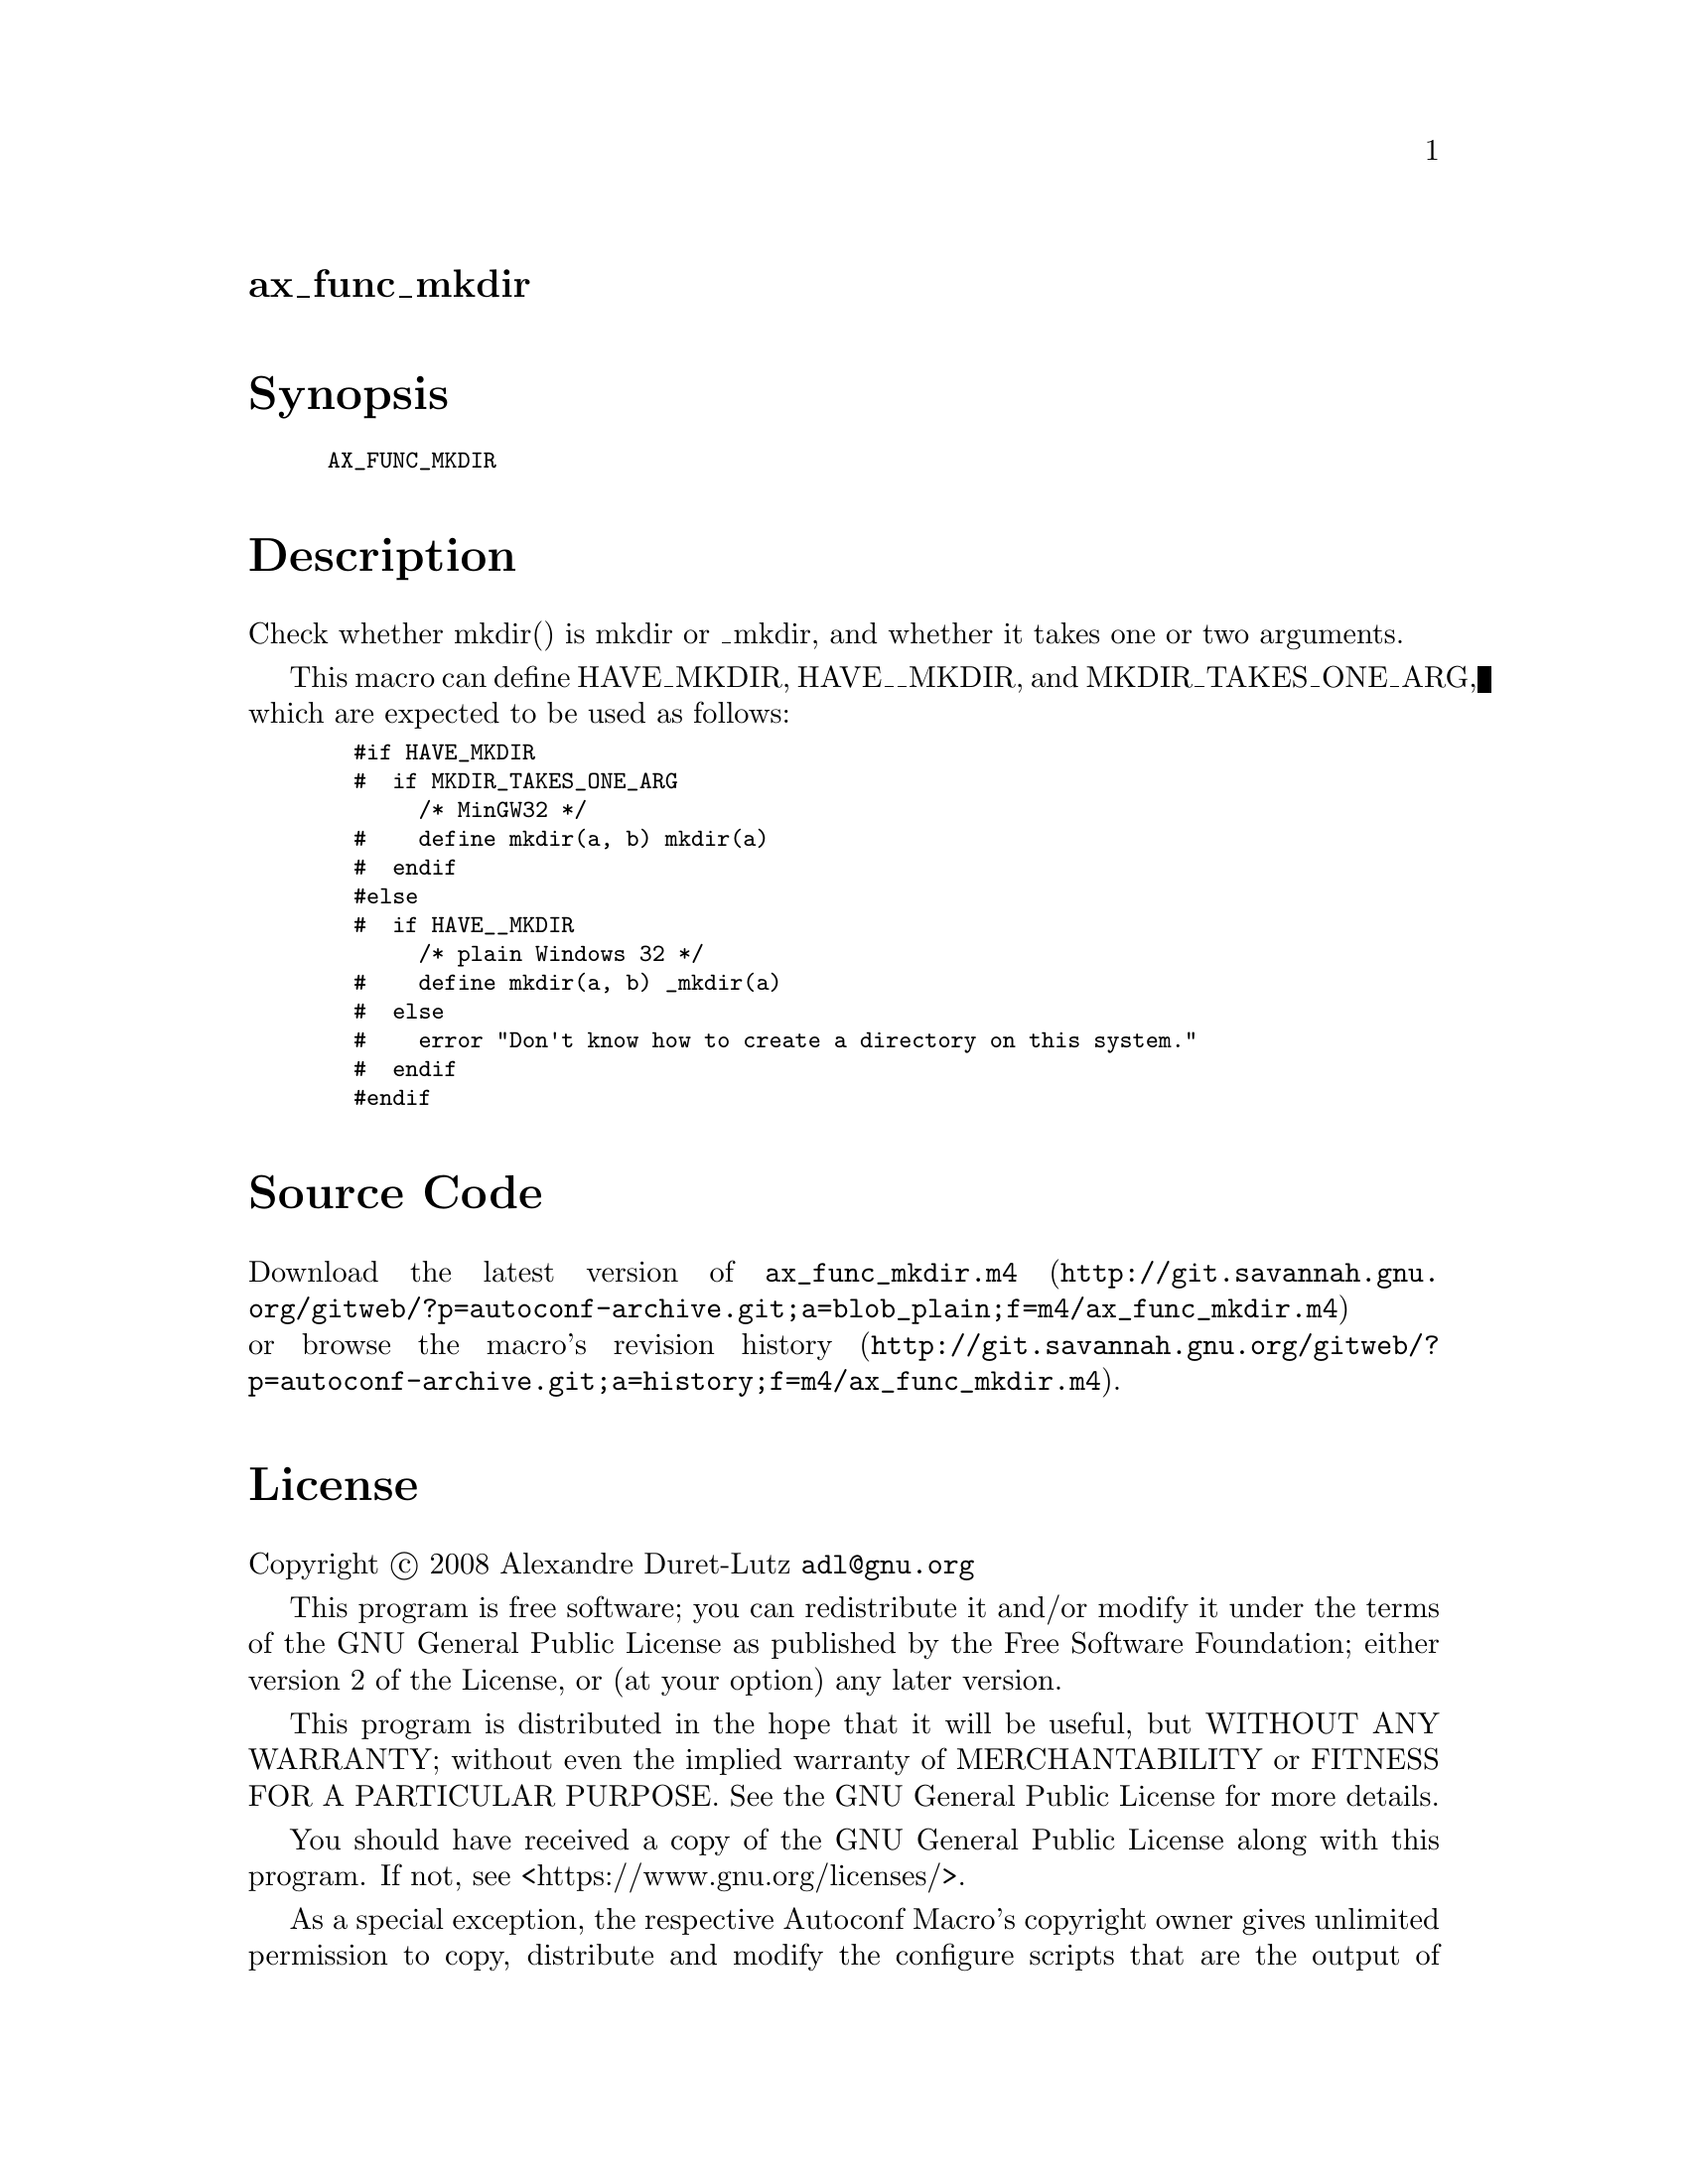 @node ax_func_mkdir
@unnumberedsec ax_func_mkdir

@majorheading Synopsis

@smallexample
AX_FUNC_MKDIR
@end smallexample

@majorheading Description

Check whether mkdir() is mkdir or _mkdir, and whether it takes one or
two arguments.

This macro can define HAVE_MKDIR, HAVE__MKDIR, and MKDIR_TAKES_ONE_ARG,
which are expected to be used as follows:

@smallexample
  #if HAVE_MKDIR
  #  if MKDIR_TAKES_ONE_ARG
       /* MinGW32 */
  #    define mkdir(a, b) mkdir(a)
  #  endif
  #else
  #  if HAVE__MKDIR
       /* plain Windows 32 */
  #    define mkdir(a, b) _mkdir(a)
  #  else
  #    error "Don't know how to create a directory on this system."
  #  endif
  #endif
@end smallexample

@majorheading Source Code

Download the
@uref{http://git.savannah.gnu.org/gitweb/?p=autoconf-archive.git;a=blob_plain;f=m4/ax_func_mkdir.m4,latest
version of @file{ax_func_mkdir.m4}} or browse
@uref{http://git.savannah.gnu.org/gitweb/?p=autoconf-archive.git;a=history;f=m4/ax_func_mkdir.m4,the
macro's revision history}.

@majorheading License

@w{Copyright @copyright{} 2008 Alexandre Duret-Lutz @email{adl@@gnu.org}}

This program is free software; you can redistribute it and/or modify it
under the terms of the GNU General Public License as published by the
Free Software Foundation; either version 2 of the License, or (at your
option) any later version.

This program is distributed in the hope that it will be useful, but
WITHOUT ANY WARRANTY; without even the implied warranty of
MERCHANTABILITY or FITNESS FOR A PARTICULAR PURPOSE. See the GNU General
Public License for more details.

You should have received a copy of the GNU General Public License along
with this program. If not, see <https://www.gnu.org/licenses/>.

As a special exception, the respective Autoconf Macro's copyright owner
gives unlimited permission to copy, distribute and modify the configure
scripts that are the output of Autoconf when processing the Macro. You
need not follow the terms of the GNU General Public License when using
or distributing such scripts, even though portions of the text of the
Macro appear in them. The GNU General Public License (GPL) does govern
all other use of the material that constitutes the Autoconf Macro.

This special exception to the GPL applies to versions of the Autoconf
Macro released by the Autoconf Archive. When you make and distribute a
modified version of the Autoconf Macro, you may extend this special
exception to the GPL to apply to your modified version as well.
